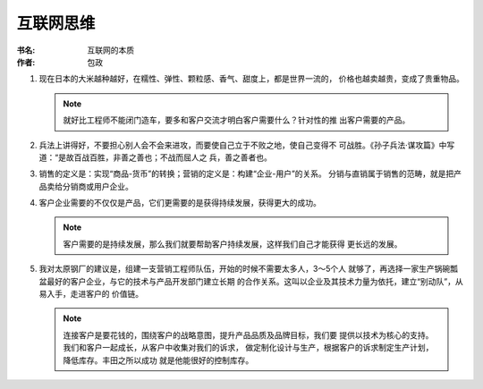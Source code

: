 互联网思维
^^^^^^^^^^^^^^^^^^^

:书名: 互联网的本质
:作者: 包政

#. 现在日本的大米越种越好，在糯性、弹性、颗粒感、香气、甜度上，都是世界一流的，
   价格也越卖越贵，变成了贵重物品。

   .. note::
        就好比工程师不能闭门造车，要多和客户交流才明白客户需要什么？针对性的推
        出客户需要的产品。

#. 兵法上讲得好，不要担心别人会不会来进攻，而要使自己立于不败之地，使自己变得不
   可战胜。《孙子兵法·谋攻篇》中写道：“是故百战百胜，非善之善也；不战而屈人之
   兵，善之善者也。 

#. 销售的定义是：实现“商品-货币”的转换；营销的定义是：构建“企业-用户”的关系。
   分销与直销属于销售的范畴，就是把产品卖给分销商或用户企业。

#. 客户企业需要的不仅仅是产品，它们更需要的是获得持续发展，获得更大的成功。

   .. note::
        客户需要的是持续发展，那么我们就要帮助客户持续发展，这样我们自己才能获得
        更长远的发展。

#. 我对太原钢厂的建议是，组建一支营销工程师队伍，开始的时候不需要太多人，3～5个人
   就够了，再选择一家生产锅碗瓢盆最好的客户企业，与它的技术与产品开发部门建立长期
   的合作关系。这叫以企业及其技术力量为依托，建立“别动队”，从易入手，走进客户的
   价值链。

   .. note::
        连接客户是要花钱的，围绕客户的战略意图，提升产品品质及品牌目标，我们要
        提供以技术为核心的支持。我们和客户一起成长，从客户中收集对我们的诉求，
        做定制化设计与生产，根据客户的诉求制定生产计划，降低库存。丰田之所以成功
        就是他能很好的控制库存。
